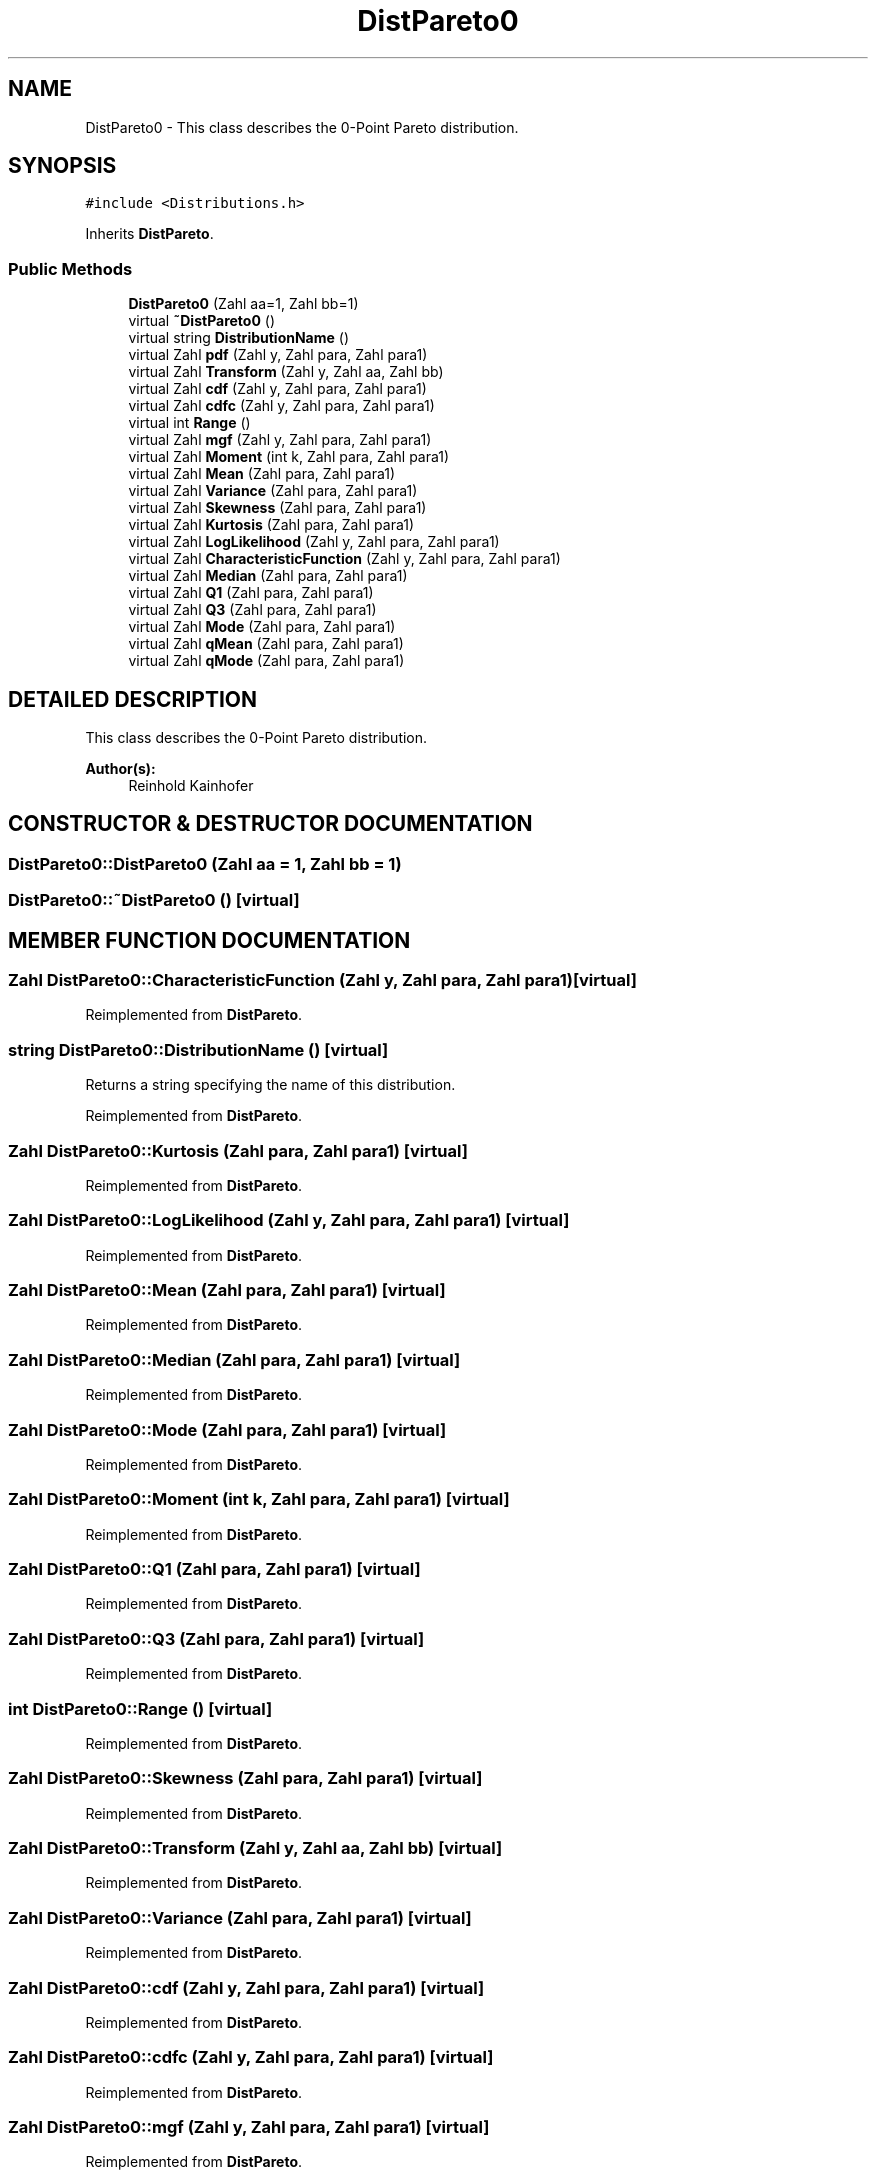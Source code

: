 .TH "DistPareto0" 3 "20 Jun 2001" "LDSequences" \" -*- nroff -*-
.ad l
.nh
.SH NAME
DistPareto0 \- This class describes the 0-Point Pareto distribution. 
.SH SYNOPSIS
.br
.PP
\fC#include <Distributions.h>\fP
.PP
Inherits \fBDistPareto\fP.
.PP
.SS "Public Methods"

.in +1c
.ti -1c
.RI "\fBDistPareto0\fP (Zahl aa=1, Zahl bb=1)"
.br
.ti -1c
.RI "virtual \fB~DistPareto0\fP ()"
.br
.ti -1c
.RI "virtual string \fBDistributionName\fP ()"
.br
.ti -1c
.RI "virtual Zahl \fBpdf\fP (Zahl y, Zahl para, Zahl para1)"
.br
.ti -1c
.RI "virtual Zahl \fBTransform\fP (Zahl y, Zahl aa, Zahl bb)"
.br
.ti -1c
.RI "virtual Zahl \fBcdf\fP (Zahl y, Zahl para, Zahl para1)"
.br
.ti -1c
.RI "virtual Zahl \fBcdfc\fP (Zahl y, Zahl para, Zahl para1)"
.br
.ti -1c
.RI "virtual int \fBRange\fP ()"
.br
.ti -1c
.RI "virtual Zahl \fBmgf\fP (Zahl y, Zahl para, Zahl para1)"
.br
.ti -1c
.RI "virtual Zahl \fBMoment\fP (int k, Zahl para, Zahl para1)"
.br
.ti -1c
.RI "virtual Zahl \fBMean\fP (Zahl para, Zahl para1)"
.br
.ti -1c
.RI "virtual Zahl \fBVariance\fP (Zahl para, Zahl para1)"
.br
.ti -1c
.RI "virtual Zahl \fBSkewness\fP (Zahl para, Zahl para1)"
.br
.ti -1c
.RI "virtual Zahl \fBKurtosis\fP (Zahl para, Zahl para1)"
.br
.ti -1c
.RI "virtual Zahl \fBLogLikelihood\fP (Zahl y, Zahl para, Zahl para1)"
.br
.ti -1c
.RI "virtual Zahl \fBCharacteristicFunction\fP (Zahl y, Zahl para, Zahl para1)"
.br
.ti -1c
.RI "virtual Zahl \fBMedian\fP (Zahl para, Zahl para1)"
.br
.ti -1c
.RI "virtual Zahl \fBQ1\fP (Zahl para, Zahl para1)"
.br
.ti -1c
.RI "virtual Zahl \fBQ3\fP (Zahl para, Zahl para1)"
.br
.ti -1c
.RI "virtual Zahl \fBMode\fP (Zahl para, Zahl para1)"
.br
.ti -1c
.RI "virtual Zahl \fBqMean\fP (Zahl para, Zahl para1)"
.br
.ti -1c
.RI "virtual Zahl \fBqMode\fP (Zahl para, Zahl para1)"
.br
.in -1c
.SH "DETAILED DESCRIPTION"
.PP 
This class describes the 0-Point Pareto distribution.
.PP
\fBAuthor(s): \fP
.in +1c
Reinhold Kainhofer 
.PP
.SH "CONSTRUCTOR & DESTRUCTOR DOCUMENTATION"
.PP 
.SS "DistPareto0::DistPareto0 (Zahl aa = 1, Zahl bb = 1)"
.PP
.SS "DistPareto0::~DistPareto0 ()\fC [virtual]\fP"
.PP
.SH "MEMBER FUNCTION DOCUMENTATION"
.PP 
.SS "Zahl DistPareto0::CharacteristicFunction (Zahl y, Zahl para, Zahl para1)\fC [virtual]\fP"
.PP
Reimplemented from \fBDistPareto\fP.
.SS "string DistPareto0::DistributionName ()\fC [virtual]\fP"
.PP
Returns a string specifying the name of this distribution.
.PP
Reimplemented from \fBDistPareto\fP.
.SS "Zahl DistPareto0::Kurtosis (Zahl para, Zahl para1)\fC [virtual]\fP"
.PP
Reimplemented from \fBDistPareto\fP.
.SS "Zahl DistPareto0::LogLikelihood (Zahl y, Zahl para, Zahl para1)\fC [virtual]\fP"
.PP
Reimplemented from \fBDistPareto\fP.
.SS "Zahl DistPareto0::Mean (Zahl para, Zahl para1)\fC [virtual]\fP"
.PP
Reimplemented from \fBDistPareto\fP.
.SS "Zahl DistPareto0::Median (Zahl para, Zahl para1)\fC [virtual]\fP"
.PP
Reimplemented from \fBDistPareto\fP.
.SS "Zahl DistPareto0::Mode (Zahl para, Zahl para1)\fC [virtual]\fP"
.PP
Reimplemented from \fBDistPareto\fP.
.SS "Zahl DistPareto0::Moment (int k, Zahl para, Zahl para1)\fC [virtual]\fP"
.PP
Reimplemented from \fBDistPareto\fP.
.SS "Zahl DistPareto0::Q1 (Zahl para, Zahl para1)\fC [virtual]\fP"
.PP
Reimplemented from \fBDistPareto\fP.
.SS "Zahl DistPareto0::Q3 (Zahl para, Zahl para1)\fC [virtual]\fP"
.PP
Reimplemented from \fBDistPareto\fP.
.SS "int DistPareto0::Range ()\fC [virtual]\fP"
.PP
Reimplemented from \fBDistPareto\fP.
.SS "Zahl DistPareto0::Skewness (Zahl para, Zahl para1)\fC [virtual]\fP"
.PP
Reimplemented from \fBDistPareto\fP.
.SS "Zahl DistPareto0::Transform (Zahl y, Zahl aa, Zahl bb)\fC [virtual]\fP"
.PP
Reimplemented from \fBDistPareto\fP.
.SS "Zahl DistPareto0::Variance (Zahl para, Zahl para1)\fC [virtual]\fP"
.PP
Reimplemented from \fBDistPareto\fP.
.SS "Zahl DistPareto0::cdf (Zahl y, Zahl para, Zahl para1)\fC [virtual]\fP"
.PP
Reimplemented from \fBDistPareto\fP.
.SS "Zahl DistPareto0::cdfc (Zahl y, Zahl para, Zahl para1)\fC [virtual]\fP"
.PP
Reimplemented from \fBDistPareto\fP.
.SS "Zahl DistPareto0::mgf (Zahl y, Zahl para, Zahl para1)\fC [virtual]\fP"
.PP
Reimplemented from \fBDistPareto\fP.
.SS "Zahl DistPareto0::pdf (Zahl y, Zahl para, Zahl para1)\fC [virtual]\fP"
.PP
Reimplemented from \fBDistPareto\fP.
.SS "Zahl DistPareto0::qMean (Zahl para, Zahl para1)\fC [virtual]\fP"
.PP
Reimplemented from \fBDistPareto\fP.
.SS "Zahl DistPareto0::qMode (Zahl para, Zahl para1)\fC [virtual]\fP"
.PP
Reimplemented from \fBDistPareto\fP.

.SH "AUTHOR"
.PP 
Generated automatically by Doxygen for LDSequences from the source code.